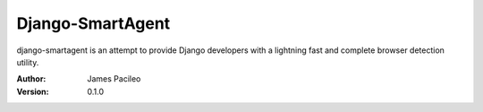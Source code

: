 ======
Django-SmartAgent
======

django-smartagent is an attempt to provide Django developers with a lightning fast and complete browser detection utility.

:Author:
    James Pacileo

:Version:
    0.1.0

